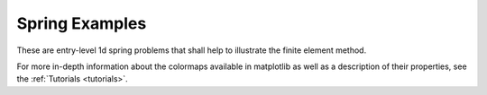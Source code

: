.. _spring_examples:

Spring Examples
------------------

These are entry-level 1d spring problems that shall
help to illustrate the finite element method.

For more in-depth information about the colormaps available in matplotlib
as well as a description of their properties,
see the :ref:`Tutorials <tutorials>`.
